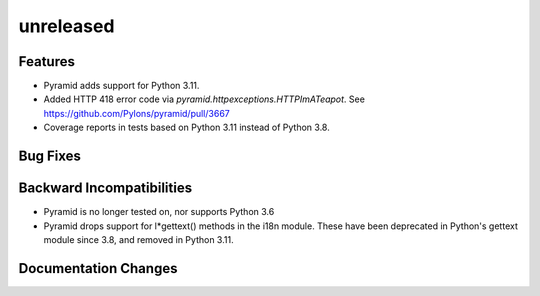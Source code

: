 unreleased
==========

Features
--------

- Pyramid adds support for Python 3.11.

- Added HTTP 418 error code via `pyramid.httpexceptions.HTTPImATeapot`.
  See https://github.com/Pylons/pyramid/pull/3667

- Coverage reports in tests based on Python 3.11 instead of Python 3.8.

Bug Fixes
---------

Backward Incompatibilities
--------------------------

- Pyramid is no longer tested on, nor supports Python 3.6
- Pyramid drops support for l*gettext() methods in the i18n module.
  These have been deprecated in Python's gettext module since 3.8, and
  removed in Python 3.11.

Documentation Changes
---------------------
